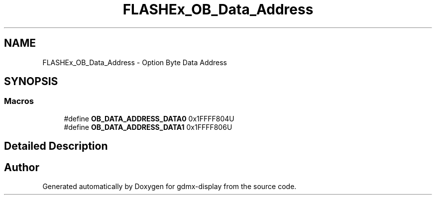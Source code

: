 .TH "FLASHEx_OB_Data_Address" 3 "Mon May 24 2021" "gdmx-display" \" -*- nroff -*-
.ad l
.nh
.SH NAME
FLASHEx_OB_Data_Address \- Option Byte Data Address
.SH SYNOPSIS
.br
.PP
.SS "Macros"

.in +1c
.ti -1c
.RI "#define \fBOB_DATA_ADDRESS_DATA0\fP   0x1FFFF804U"
.br
.ti -1c
.RI "#define \fBOB_DATA_ADDRESS_DATA1\fP   0x1FFFF806U"
.br
.in -1c
.SH "Detailed Description"
.PP 

.SH "Author"
.PP 
Generated automatically by Doxygen for gdmx-display from the source code\&.

